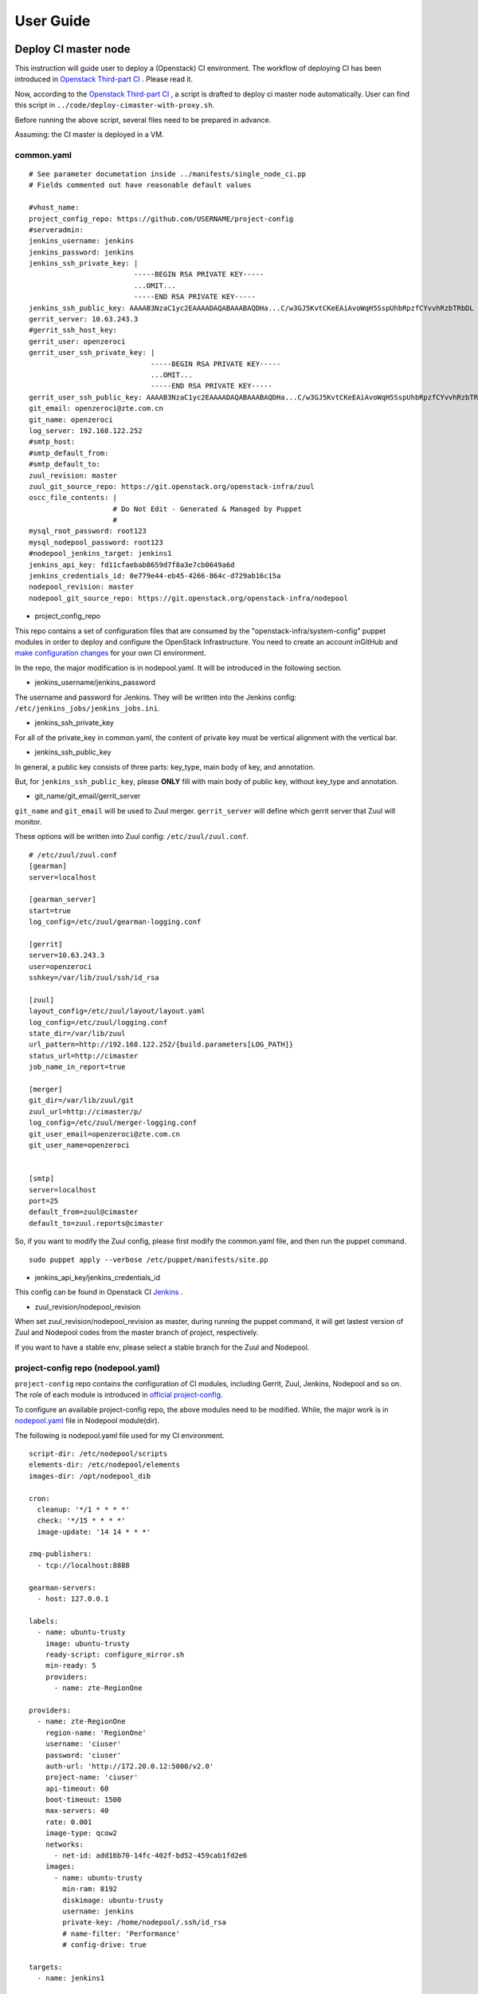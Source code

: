 User Guide
**********

Deploy CI master node
========================

This instruction will guide user to deploy a (Openstack) CI environment.
The workflow of deploying CI has been introduced in
`Openstack Third-part CI <http://docs.openstack.org/infra/openstackci/third_party_ci.html>`_ .
Please read it.

Now, according to the `Openstack Third-part CI <http://docs.openstack.org/infra/openstackci/third_party_ci.html>`_ ,
a script is drafted to deploy ci master node automatically. User can find
this script in ``../code/deploy-cimaster-with-proxy.sh``.

Before running the above script, several files need to be prepared in advance.

Assuming: the CI master is deployed in a VM.

common.yaml
-----------------------------

::

  # See parameter documetation inside ../manifests/single_node_ci.pp
  # Fields commented out have reasonable default values

  #vhost_name:
  project_config_repo: https://github.com/USERNAME/project-config
  #serveradmin:
  jenkins_username: jenkins
  jenkins_password: jenkins
  jenkins_ssh_private_key: |
                           -----BEGIN RSA PRIVATE KEY-----
                           ...OMIT...
                           -----END RSA PRIVATE KEY-----
  jenkins_ssh_public_key: AAAAB3NzaC1yc2EAAAADAQABAAABAQDHa...C/w3GJ5KvtCKeEAiAvoWqH5SspUhbRpzfCYvvhRzbTRbDL
  gerrit_server: 10.63.243.3
  #gerrit_ssh_host_key:
  gerrit_user: openzeroci
  gerrit_user_ssh_private_key: |
                               -----BEGIN RSA PRIVATE KEY-----
                               ...OMIT...
                               -----END RSA PRIVATE KEY-----
  gerrit_user_ssh_public_key: AAAAB3NzaC1yc2EAAAADAQABAAABAQDHa...C/w3GJ5KvtCKeEAiAvoWqH5SspUhbRpzfCYvvhRzbTRbDL
  git_email: openzeroci@zte.com.cn
  git_name: openzeroci
  log_server: 192.168.122.252
  #smtp_host:
  #smtp_default_from:
  #smtp_default_to:
  zuul_revision: master
  zuul_git_source_repo: https://git.openstack.org/openstack-infra/zuul
  oscc_file_contents: |
                      # Do Not Edit - Generated & Managed by Puppet
                      #
  mysql_root_password: root123
  mysql_nodepool_password: root123
  #nodepool_jenkins_target: jenkins1
  jenkins_api_key: fd11cfaebab8659d7f8a3e7cb0649a6d
  jenkins_credentials_id: 0e779e44-eb45-4266-864c-d729ab16c15a
  nodepool_revision: master
  nodepool_git_source_repo: https://git.openstack.org/openstack-infra/nodepool


* project_config_repo

This repo contains a set of configuration files that are consumed by the
"openstack-infra/system-config" puppet modules in order to deploy and configure
the OpenStack Infrastructure. You need to create an account inGitHub and
`make configuration changes <http://docs.openstack.org/infra/openstackci/third_party_ci.html#create-an-initial-project-config-repository>`_ for your own CI environment.

In the repo, the major modification is in nodepool.yaml. It will be introduced
in the following section.

* jenkins_username/jenkins_password

The username and password for Jenkins. They will be written into the Jenkins
config: ``/etc/jenkins_jobs/jenkins_jobs.ini``.

* jenkins_ssh_private_key

For all of the private_key in common.yaml, the content of private key must be
vertical alignment with the vertical bar.

* jenkins_ssh_public_key

In general, a public key consists of three parts: key_type, main body of key,
and annotation.

But, for ``jenkins_ssh_public_key``, please **ONLY** fill with main body of
public key, without key_type and annotation.

* git_name/git_email/gerrit_server


``git_name`` and ``git_email`` will be used to Zuul merger. ``gerrit_server``
will define which gerrit server that Zuul will monitor.

These options will be written into Zuul config: ``/etc/zuul/zuul.conf``.

::

  # /etc/zuul/zuul.conf
  [gearman]
  server=localhost

  [gearman_server]
  start=true
  log_config=/etc/zuul/gearman-logging.conf

  [gerrit]
  server=10.63.243.3
  user=openzeroci
  sshkey=/var/lib/zuul/ssh/id_rsa

  [zuul]
  layout_config=/etc/zuul/layout/layout.yaml
  log_config=/etc/zuul/logging.conf
  state_dir=/var/lib/zuul
  url_pattern=http://192.168.122.252/{build.parameters[LOG_PATH]}
  status_url=http://cimaster
  job_name_in_report=true

  [merger]
  git_dir=/var/lib/zuul/git
  zuul_url=http://cimaster/p/
  log_config=/etc/zuul/merger-logging.conf
  git_user_email=openzeroci@zte.com.cn
  git_user_name=openzeroci


  [smtp]
  server=localhost
  port=25
  default_from=zuul@cimaster
  default_to=zuul.reports@cimaster

So, if you want to modify the Zuul config, please first modify the common.yaml
file, and then run the puppet command.

::

  sudo puppet apply --verbose /etc/puppet/manifests/site.pp

* jenkins_api_key/jenkins_credentials_id

This config can be found in Openstack CI `Jenkins <http://docs.openstack.org/infra/openstackci/third_party_ci.html#securing-jenkins-optional>`_ .

* zuul_revision/nodepool_revision

When set zuul_revision/nodepool_revision as master, during running the puppet
command, it will get lastest version of Zuul and Nodepool codes from the
master branch of project, respectively.

If you want to have a stable env, please select a stable branch for the Zuul
and Nodepool.


project-config repo (nodepool.yaml)
-----------------------------------

``project-config`` repo contains the configuration of CI modules, including
Gerrit, Zuul, Jenkins, Nodepool and so on. The role of each module is
introduced in `official project-config <https://github.com/openstack-infra/project-config>`_.

To configure an available project-config repo, the above modules need to be
modified. While, the major work is in `nodepool.yaml <https://github.com/openstack-infra/project-config/blob/master/nodepool/nodepool.yaml>`_ file in Nodepool module(dir).

The following is nodepool.yaml file used for my CI environment.

::

  script-dir: /etc/nodepool/scripts
  elements-dir: /etc/nodepool/elements
  images-dir: /opt/nodepool_dib

  cron:
    cleanup: '*/1 * * * *'
    check: '*/15 * * * *'
    image-update: '14 14 * * *'

  zmq-publishers:
    - tcp://localhost:8888

  gearman-servers:
    - host: 127.0.0.1

  labels:
    - name: ubuntu-trusty
      image: ubuntu-trusty
      ready-script: configure_mirror.sh
      min-ready: 5
      providers:
        - name: zte-RegionOne

  providers:
    - name: zte-RegionOne
      region-name: 'RegionOne'
      username: 'ciuser'
      password: 'ciuser'
      auth-url: 'http://172.20.0.12:5000/v2.0'
      project-name: 'ciuser'
      api-timeout: 60
      boot-timeout: 1500
      max-servers: 40
      rate: 0.001
      image-type: qcow2
      networks:
        - net-id: add16b70-14fc-402f-bd52-459cab1fd2e6
      images:
        - name: ubuntu-trusty
          min-ram: 8192
          diskimage: ubuntu-trusty
          username: jenkins
          private-key: /home/nodepool/.ssh/id_rsa
          # name-filter: 'Performance'
          # config-drive: true

  targets:
    - name: jenkins1

  diskimages:
    - name: ubuntu-trusty
      elements:
        - ubuntu-minimal
        - vm
        - simple-init
        - openstack-repos
        - nodepool-base
        - node-devstack
        - cache-bindep
        - growroot
        - infra-package-needs
      release: trusty
      env-vars:
        DIB_DISTRIBUTION_MIRROR: http://mirrors.tuna.tsinghua.edu.cn/ubuntu/
        TMPDIR: /opt/dib_tmp
        DIB_IMAGE_CACHE: /opt/dib_cache
        DIB_APT_LOCAL_CACHE: '0'
        DIB_DISABLE_APT_CLEANUP: '1'


**Note**

* ``username``, ``password``, ``auth-url``, ``project-name`` and ``net-id``

The info of an available OpenStack environment and ``net-id`` is the internal
network of OpenStack environment.

* the ``name`` in diskimage, ubuntu-trusty, is the value of $IMAGE_NAME.

* ``ready-script`` defines which script will be run once slave node is started.

If you want to add some configuration to slave node before running the Jenkins
job, ple modify ``configure_mirrors.sh``, located in ``./nodepool/script/``.

* ``name`` option in ``targets`` section

It is the Jenkins master where Nodepool should attach nodes.

Nodepool provides a secure file, named ``/etc/nodepool/secure.conf``. It is a
standard ini config file.

Take a snippet from ``/etc/nodepool/secure.conf``

::

  [jenkins "{target_name}"]
  user={user}
  apikey={apikey}
  credentials={credentials}
  url={url}

The variable ``{target_name}`` is the name of the Jenkins target. It needs to
match with a ``targets:name`` specified in nodepool.yaml

* More introductions for nodepool.yaml configuration can be found in `this <http://docs.openstack.org/infra/nodepool/configuration.html>`_ .

Jenkins
=======

Jenkins configuration has been introduced in detail in `this <http://docs.openstack.org/infra/openstackci/third_party_ci.html#securing-jenkins-optional>`_.
Please follow it.

prune Jenkins jobs
--------------------

If use the Jenkins jobs configuration in official, there will be more than six
thousand Jenkins jobs registered in Jenkins. Most of them are unused for our
CI test. An operation of pruning will be needed.

Firstly, delete all of useless projects in ``./jenkins/jobs/projects.yaml``,
only reserve your own project.

Secondly, run the ``jenkins-jobs update`` command.

::

  jenkins-jobs --conf /etc/jenkins-jobs/jenkins-jobs.ini update --delete-old /etc/jenkins-jobs/config/

**TIP**
It will take a very, and very, long time to prune Jenkins jobs, if there is
too many jobs in original.

To save time, you can first use ``delete-all`` command to delete all of
Jenkins jobs, and then use ``update`` command to update new jobs.

::

  jenkins-jobs delete-all
  jenkins-jobs --conf /etc/jenkins_jobs/jenkins_jobs.ini update /etc/jenkins_jobs/config


Gerrit
========

Firstly, you need a healthy Gerrit server, and an available account with
administrator role.

Assuming: Gerrit server is 10.63.243.3, account is green.

Test gerrit

::

  opnfv@cimaster:~$ ssh -p 29418 green@10.63.243.3

    ****    Welcome to Gerrit Code Review    ****

    Hi green, you have successfully connected over SSH.

    Unfortunately, interactive shells are disabled.
    To clone a hosted Git repository, use:

    git clone ssh://green@10.63.243.3:29418/REPOSITORY_NAME.git

  Connection to 10.63.243.3 closed.

As shown above, the Gerrit server and account is OK.

create CI account
-----------------

As the common.yaml shown, ``git_user``, ``git_email`` and ``gerrit_user``
options need to fill an account. This account is created in Gerrit, and
used for CI Jenkins jobs.

::

  cat ~/.ssh/id_rsa.pub|ssh -p 29418 green@10.63.243.3 gerrit create-account openzeroci --email openzeroci@zte.com.cn --full-name openzeroci --group "'VerifiedCI'" --http-password Aa888888 --ssh-key -

**NOTE**

* The ``id_rsa.pub`` must be consistent with the ``gerrit_user_ssh_public_key``
  in common.yaml, which is paired with ``gerrit_user_ssh_private_key``.

* ``--group "'VerifiedCI'"``, "VerifiedCI" group must be exist before run the above
  command to create "openzeroci" account. If no, pls create group firstly.

::

  ssh -p 29418 green@10.63.243.3 gerrit create-group VerifiedCI


create CI group(optional)
-------------------------

If you don't like creating group by shell command, you can use the web browser.

.. image:: /ci-deploy/docs/create_verifiedci_group.JPG
  :name: create_verifiedci_group
  :width: 80%


set CI account(optional)
----------------

Join the "openstackci" account into "VerifiedCI" group.

.. image:: /ci-deploy/docs/add_account_in_verifiedci_group.JPG
  :name: add_account_in_verifiedci_group.JPG
  :width: 80%


create CI project
-----------------

::

  ssh -p 29418 green@10.63.243.3 gerrit create-project ci_test.git


set Gerrit project access
---------------------

* create master branch for "ci_test" project

.. image:: /ci-deploy/docs/set_project_branch.JPG
  :name: set_project_branch
  :width: 80%

* config "ci_test" access

In general, the following access should be configured for project.

::

  Core-Review -2,+2
  Core-Review -1,+1
  Verified -1,+1

.. image:: /ci-deploy/docs/set_project_access.JPG
  :name: set_project_access
  :width: 80%

* config "ci_test" Jenkins jobs

Will be introduced in detail in *Test Repo* Section.

* trigger jobs (push a new change/patchset)

A new change, as well as patchset, can trigger Jenkins job. If there is no
open change for "ci_test" project, you should git clone the "ci_test" project
with commit-msg hook and then git push a new change. Otherwise, you can add
a new patchset of change to trigger Jenkins jobs.

git push a new change

::

  git clone ssh://green@10.63.243.3:29418/ci_test && scp -p -P 29418 green@10.63.243.3:hooks/commit-msg ci_test/.git/hooks/
  cd ci_test
  git remote add gerrit ssh://green@10.63.243.3:29418/ci_test
  touch test.file
  git add test.file
  git commit ## add comment in commit
  git review

The link for git clone with commit-msg hook can be got from here.

.. image:: /ci-deploy/docs/set_project_git_clone.JPG
  :name: set_project_git_clone
  :width: 80%

Test Repo
=========

Take "citest" project for instance.

./zuul/layout.yaml

::

  # add citest job config in projects section
  # projects:
  - name: citest
    check:
      - citest-verified-flow
    gate:
      - citest-verified-flow

./jenkins/jobs/projects.yaml

::

  - project:
    name: citest
    jobs:
      - {name}-verified-flow

./jenkins/jobs/citest.yaml

::

  job-template:
    name: {name}-verified-flow
    builders:
      - link-logs
      - net-info
      - shell: |
          cat /etc/resolv.conf
    publishers:
      - test-results
      - console-log

``./zuul/layout.yaml`` file will be copied into ``/etc/zuul/layout/layout.yaml``.

``./jenkins/jobs/projects.yaml`` and ``./jenkins/jobs/citest.yaml`` will be
copied to ``/etc/jenkins-jobs/config/projects.yaml`` and
 ``/etc/jenkins-job/config/citest.yaml``.

``layout.yaml`` contains the rules of pipelines and which jobs will be
triggered for a project. Besides, according to the open project, such as
citest, in ``projects.yaml`` and jobs of this project configured in
``layout.yaml`` , Zuul service will register these jobs' name into Gearman.


``projects.yaml`` file defines all of the Jenkins jobs for all projects.
It is the entry for Jenkins Jobs Builder(JJB) creating Jenkins jobs.
While, the content of ``projects.yaml`` is just job templates, not the specific
jobs. So which jobs are included in each template? and what does a specific job
do?

``citest.yaml`` introduces the defination of job template: {name}-verified-flow.
One template, one ``job-template`` section. It includes a list of jobs or shell
commands.

In a word, JJB reads ``projects.yaml`` file to construct the set of all Jenkins
jobs. For each project, it sees the "namei" attribute of the project, and
substitutes that "name" attribute value wherever it sees "{name}" in any of the
jobs that are defined for that project. JJB reads other YAML file to parse job
template and then creates jobs.

**NOTE**
Zuul does not construct Jenkins jobs. JJB does that. Zuul simply configures
which Jenkins jobs should run for a project and a pipeline. JJB translates
YAML type of job templating rules to XML configuration, and then create
Jenkins jobs.

After "citest" project configuration file prepared, use ``jenkins-jobs update``
command to update new jobs to Jenkins.

If all jobs can be found in Jenkins browser and Gearman, "citest" jobs is
configured successfully.

**TIP**
Check whether new jobs are registered in Gearman

::

  echo status | nc 127.0.0.1 4730 -w 1|grep citest
  #result
  opnfv@cimaster:~$ echo status | nc 127.0.0.1 4730 -w 1 |grep citest
  build:citest-verified-flow:ubuntu-trusty	0	0	5
  build:citest-verified-flow	0	0	5


Common Command
==============

* puppet command

::

  sudo puppet apply --verbose /etc/puppet/manifests/site.pp

* Nodepool command

::

  # build image
  nodepool image-build $IMAGE_NAME
  # update image
  nodepool image-update all $IMAGE_NAME
  # upload image to OpenStack env
  nodepool image-upload all #IMAGE_NAME

* Jenkins command

::

  jenkins-jobs --conf /etc/jenkins_jobs/jenkins_jobs.ini update [--delete-old] /etc/jenkins_jobs/config
  jenkins-jobs delete-all

* Gearman jobs

::

  echo status | nc 127.0.0.1 4730 -w 1
  # a skippet for result
  # build:gate-horizon-selenium-headless	0	0	5
  # build:gate-neutron-lbaas-dashboard-dsvm-integration	0	0	5


The output of the status command contains tab separated columns with the
following information.

  * Name: The name of the job.
  * Number in queue: The total number of jobs in the queue including the
	currently running ones (next column).

  * Number of jobs running: The total number of jobs currently running.
  * Number of capable workers: A maximum possible count of workers that can
	run this job. This number being zero is one reason zuul reports
	"NOT Registered".

FAQ
====

During deploying CI master, series of bugs will be occurred. In this guide,
it will summary the common problems.

**Note**

In this instruction, it is dafault that, a) don't need to add proxy to host,
b) no limited for host to connect to foreigin websites.

Otherwise, there will be so many bugs caused by an unreachable network, and
these bugs are not listed in the following.

* database update failed

  * Description
	The table structure in Nodepool database is not match with model class
	in Nodepool code.

  * Troubleshooting
	Nodepool code has been updated and database structure is changed.

  * Solution
	Delete the Nodepool database in mysql, and create a new one. These tables
	in Nodepool database will be create automatically.

  ::

    mysql> create database nodepool;
    mysql> GRANT ALL ON nodepool.* TO 'nodepool'@'localhost';
    mysql> flush privileges;

* Nodepool image-build failed

  * NOTE: Most errors for image build failed, is caused by network.
	PLEASE MAKE SURE NETWORK IS NOT LIMITED.


* Nodepool \** cmd no valid

  * Description
	All Nodepool cmd is unavailable, and no logs

  * Troubleshooting
	Before Nodepool runs its cmd, the job corresponding to the cmd must be
	registered. It can be checked used by Gearman.
	If there are no registered jobs in Gearman, maybe, the reason is Zuul
	service failed.

  * Solution
  check registered jobs : ``echo status| nc 127.0.0.1 4730 -w 1``
  restart Zuul service: ``service zuul-merger restart``; ``service zuul restart``

* launch CI slave node failed

  * ``NotFound: Floating ip pool not found. (HTTP 404) (Request-ID: req-dc5db0c4-7bfc-48a0-8fc6-85743d356c49)``

    * Solution: add ``pool`` option in nodepool.yaml
    * NOTE: This error only occurrs in early Nodepool version, the lastest
	  version has abandoned ``pool`` option.

  * ``SSHException: not a valid RSA private key file``

    * Solution
      The style of private key is wrong in common.yaml.
      Detailed info is introduced in Common.yaml Section.

  * ``Exception: Timeout waiting for ssh access``

    * Solution
    The style of public key is wrong in common.yaml.
    Detailed info is introduced in Common.yaml Section.

  * After slave VM started, Nodepool fails to ssh to slave because of timout

    * Log Info

    ::

      2016-07-03 21:03:46,284 ERROR nodepool.utils: Exception while testing ssh access:
      Traceback (most recent call last):
      File "/usr/local/lib/python2.7/dist-packages/nodepool/nodeutils.py", line 55, in ssh_connect
      client = SSHClient(ip, username, **connect_kwargs)
      File "/usr/local/lib/python2.7/dist-packages/nodepool/sshclient.py", line 30, in _init_
      key_filename=key_filename)
      File "/usr/local/lib/python2.7/dist-packages/paramiko/client.py", line 305, in connect
      retry_on_signal(lambda: sock.connect(addr))
      File "/usr/local/lib/python2.7/dist-packages/paramiko/util.py", line 270, in retry_on_signal
      return function()
      File "/usr/local/lib/python2.7/dist-packages/paramiko/client.py", line 305, in <lambda>
      retry_on_signal(lambda: sock.connect(addr))
      File "/usr/lib/python2.7/socket.py", line 224, in meth
      return getattr(self._sock,name)(*args)
      error: [Errno 110] Connection timed out

    * Troubleshooting
      After starting a vm node, it needs to download the Flow Table, but the
	  speed of download is very very slow, whose time is much larger than the
	  "timeout" value. (the default value of "timeout" is 60 seconds)

    * Solution
      expand the ``timeout`` option in nodepool.yaml

  * Fail to start slave node because of binding failed to port

    * Error Info

    ::

      OpenStackCloudException: ('Error in creating the server: Exceeded maximum number of retries. Exceeded max scheduling attempts 3 for instance 71140bf1-fa48-44f1-b73c-8511dce1da0c. Last exception: Binding failed for port 59b81292-e5d5-4b06-a8e0-55c2d8bd473a, please check neutron logs for more information.', {'server': Munch({'OS-EXT-STS:task_state': None, 'addresses': {}, 'image': {u'id': u'e8d04018-e586-478a-9437-4b97a5b05434'}
      , 'networks': {}, 'OS-EXT-STS:vm_state': u'error', 'OS-EXT-SRV-ATTR:instance_name': u'instance-000003e5', 'OS-SRV-USG:launched_at': None, 'NAME_ATTR': 'name', 'flavor':
      {u'id': u'4'}
      , 'id': u'71140bf1-fa48-44f1-b73c-8511dce1da0c', 'cloud': 'defaults', 'user_id': u'28e38e4ec3064402b0c48249ef8587ba', 'OS-DCF:diskConfig': u'MANUAL', 'HUMAN_ID': True, 'accessIPv4': '', 'accessIPv6': '', 'public_v4': '', 'OS-EXT-STS:power_state': 0, 'OS-EXT-AZ:availability_zone': u'', 'config_drive': u'', 'status': u'ERROR', 'updated': u'2016-06-30T12:28:08Z', 'hostId': u'', 'OS-EXT-SRV-ATTR:host': None, 'OS-SRV-USG:terminated_at': None, 'key_name': None, 'public_v6': '', 'request_ids': [], 'private_v4': '', 'interface_ip': '', 'OS-EXT-SRV-ATTR:hypervisor_hostname': None, 'name': u'ubuntu-trusty-zte-RegionOne-1780', 'created': u'2016-06-30T12:25:02Z', 'fault':
      {u'message': u'Exceeded maximum number of retries. Exceeded max scheduling attempts 3 for instance 71140bf1-fa48-44f1-b73c-8511dce1da0c. Last exception: Binding failed for port 59b81292-e5d5-4b06-a8e0-55c2d8bd473a, please check neutron logs for more information.', u'code': 500, u'details': u' File "/usr/lib/python2.7/dist-packages/nova/conductor/manager.py", line 393, in build_instances\n filter_properties, instances[0].uuid)\n File "/usr/lib/python2.7/dist-packages/nova/scheduler/utils.py", line 186, in populate_retry\n raise exception.MaxRetriesExceeded(reason=msg)\n', u'created': u'2016-06-30T12:28:08Z'}
      , 'region': 'RegionOne', 'x_openstack_request_ids': [], 'os-extended-volumes:volumes_attached': [], 'volumes': [], 'tenant_id': u'056a9a90a90845dba5eb4fa8620c7907', 'metadata':
      Unknown macro: {u'groups'}
      , 'human_id': u'ubuntu-trusty-zte-regionone-1780'})})

    * Troubleshooting
      When starting slave node, only need to config internal network config,
	  no floating network.

    * Solution
      Delete Floating Network config in nodepool.yaml

* slave node can not be registered in Jenkins

  * Description
	The started slave node can not be registered in Jenkins.
    In general, once a slave node is started, it will be signed up to the node
	pool in the Jenkins. But in this case, there is only cimaster node detected
	in the node pool.

  * Troubleshooting
    During starting slave node, Nodepool will call "createJenkinsNode" API to
	add slave nodes to Jenkins according to ``targets:name`` config in
	nodepool.yaml. While the address of "Jenkins URL" is configured in
	secure.conf. The reason for this error is the ``targets:name`` is not
	consistent with the ``{target_name}`` in secure.conf.

  * Solution:
	make the ``targets:name`` in nodepool.yaml and ``{target_name}`` in
	secure.conf consistent.


* slave node is in 'outline' state in Jenkins

  * Troubleshooting
	Start jenkins.jar failed in slave node, or lack jenkins.jar package

  * Solution
	download jenkins.jar package manually and start it.

* update ready-script failed

  * Troubleshooting
	mirror source is not stable, which lead to update image failed.

* Gerrit can not receive the result of 'verified -1'

  * Troubleshooting
	Lack 'verified' permission for project access

* git review failed

  * Description
	Create a repo in Gerrit and then git review a new change to Gerrit,
	it's failed.

  * Error info

  ::

    opnfv@cimaster:/tmp/ci$ git review
    Errors running git rebase -i remotes/gerrit/master
    fatal: Needed a single revision
    invalid upstream remotes/gerrit/master

  * Solution
	Lack master branch for project in Gerrit.
	According to 'set gerrit project access' subsection to create master branch.

* jenkins-jobs update failed

  * Failed to find suitable template named '###'

    * Description: jenkins-job update failed
	  modify Jenkins jobs in the ./project-config/jenkins/jobs/projects.yaml,
	  such as add/delete some project, and then execute `puppet apply`. The
	  execution of `puppet apply` is failed and when running the `jenkins-jobs
	  update --delete-old /etc/jenkins_jobs/config` cmd, it fails too.

    * Error Info

    ::

      root@cimaster:~# jenkins-jobs update --delete-old /etc/jenkins_jobs/config
      INFO:root:Updating jobs in ['/etc/jenkins_jobs/config'] ([])
      /usr/local/lib/python2.7/dist-packages/jenkins/_init_.py:644: DeprecationWarning: get_plugins_info() is deprecated, use get_plugins()
      DeprecationWarning)
      Traceback (most recent call last):
      File "/usr/local/bin/jenkins-jobs", line 10, in <module>
      sys.exit(main())
      File "/usr/local/lib/python2.7/dist-packages/jenkins_jobs/cli/entry.py", line 139, in main
      jjb.execute()
      File "/usr/local/lib/python2.7/dist-packages/jenkins_jobs/cli/entry.py", line 133, in execute
      jenkins_jobs.cmd.execute(self._options, self._config_file_values)
      File "/usr/local/lib/python2.7/dist-packages/jenkins_jobs/cmd.py", line 269, in execute
      n_workers=options.n_workers)
      File "/usr/local/lib/python2.7/dist-packages/jenkins_jobs/builder.py", line 349, in update_jobs
      self.parser.expandYaml(jobs_glob)
      File "/usr/local/lib/python2.7/dist-packages/jenkins_jobs/parser.py", line 266, in expandYaml
      .format(jobname))
      jenkins_jobs.errors.JenkinsJobsException: Failed to find suitable template named 'experimental-openstackci-beaker- {node}'

    * Troubleshooting
      The template named 'experimental-openstackci-beaker- {node}' is defined
	  in ``projects.yaml``, but not be defined in YAML template file to explain
	  what this template should do.

    * Solution
      create this template under ``/etc/jenkins-jobs/config/`` dir

  * Error in request. Possibly authentication failed [403]: Forbidden

    * Description: Modify projects.yaml and update jobs, failed
    * Error Info

    ::

      root@cimaster:/etc/jenkins_jobs/config# jenkins-jobs update --delete-old /etc/jenkins_jobs/config
      No handlers could be found for logger "jenkins_jobs.config"
      /usr/local/lib/python2.7/dist-packages/jenkins/__init__.py:644: DeprecationWarning: get_plugins_info() is deprecated, use get_plugins()
        DeprecationWarning)
      Traceback (most recent call last):
        File "/usr/local/bin/jenkins-jobs", line 10, in <module>
          sys.exit(main())
        File "/usr/local/lib/python2.7/dist-packages/jenkins_jobs/cli/entry.py", line 168, in main
          jjb.execute()
        File "/usr/local/lib/python2.7/dist-packages/jenkins_jobs/cli/entry.py", line 154, in execute
          n_workers=options.n_workers)
        File "/usr/local/lib/python2.7/dist-packages/jenkins_jobs/builder.py", line 303, in update_jobs
          self.parser = YamlParser(self.jjb_config, self.plugins_list)
        File "/usr/local/lib/python2.7/dist-packages/jenkins_jobs/builder.py", line 242, in plugins_list
          self._plugins_list = self.jenkins.get_plugins_info()
        File "/usr/local/lib/python2.7/dist-packages/jenkins_jobs/builder.py", line 205, in get_plugins_info
          raise e
      jenkins.JenkinsException: Error in request. Possibly authentication failed [403]: Forbidden

    * Troubleshooting
    The Request object, used to get plugins info, is lack of cookies, which
	lead to be rejected.

    * Solution
    when update jobs, assign config file: jenkins-jobs.ini
 
* Jenkins jobs failed in slave node

  * Could not resolve host: git.openstack.org

    * Network is unavailable

  * /etc/resolv.conf is repeatly overridden

    * Description
	  Although DNS has been added through calling ``ready-script``, the network
	  is still unreachable.

    * Error info

    ::

      INFO:zuul.Cloner:Creating repo openstack/requirements from upstream git://git.openstack.org/openstack/requirements
      07:25:04 ERROR:zuul.Repo:Unable to initialize repo for git://git.openstack.org/openstack/requirements
      07:25:04 Traceback (most recent call last):
      07:25:04   File "/usr/zuul-env/src/zuul/zuul/merger/merger.py", line 53, in __init__
      07:25:04     self._ensure_cloned()
      07:25:04   File "/usr/zuul-env/src/zuul/zuul/merger/merger.py", line 65, in _ensure_cloned
      07:25:04     git.Repo.clone_from(self.remote_url, self.local_path)
      07:25:04   File "/usr/zuul-env/local/lib/python2.7/site-packages/git/repo/base.py", line 965, in clone_from
      07:25:04     return cls._clone(git, url, to_path, GitCmdObjectDB, progress, **kwargs)
      07:25:04   File "/usr/zuul-env/local/lib/python2.7/site-packages/git/repo/base.py", line 911, in _clone
      07:25:04     finalize_process(proc, stderr=stderr)
      07:25:04   File "/usr/zuul-env/local/lib/python2.7/site-packages/git/util.py", line 155, in finalize_process
      07:25:04     proc.wait(**kwargs)
      07:25:04   File "/usr/zuul-env/local/lib/python2.7/site-packages/git/cmd.py", line 332, in wait
      07:25:04     raise GitCommandError(self.args, status, errstr)
      07:25:04 GitCommandError: 'git clone -v git://git.openstack.org/openstack/requirements /tmp/tmp.7cHqiTG4U9' returned with exit code 128
      07:25:04 stderr: 'Cloning into '/tmp/tmp.7cHqiTG4U9'...
      07:25:04 fatal: unable to connect to git.openstack.org:
      07:25:04 git.openstack.org: Name or service not known

    * Troubleshooting
    DhClient will delete all DNS when release expire. So if only modify the
	/etc/resolv.conf, it will out of operation after a release cycle. To
	resolve the issue, need to modify /sbin/dhclient-script which dhclient
    will call when dhclient sets each interface's initial configuration. It
	will override the default behaviour of the client in creating a
	/etc/resolv.conf file.

    * Solution
    add the following code in the head of ``ready-script``

    ::

      sudo sed -i -e '/mv -f $new_resolv_conf $resolv_conf/a\
          echo "nameserver 172.10.0.1" >> $resolv_conf' /sbin/dhclient-script

    **NOTE**
	This is not the best solution. The DNS server should be dynamically pushed
	into /etc/resolv.conf file.

  * can not trigger Jenkins jobs because of Zuul merge failed

    * Description
    When add a new change for project to trigger jobs, this error is occurred

    * Error info

    ::

      2016-08-01 04:11:08,745 INFO zuul.MergeClient: Merge <gear.Job 0x7f0800119ed0 handle: H:127.0.0.1:35 name: merger:merge unique: a3891d60a231458f9b4a591053bd086d> complete, merged: False, updated: False, commit: None
      2016-08-01 04:11:08,748 INFO zuul.IndependentPipelineManager: Unable to merge change <Change 0x7f08001b7090 76,12>
      2016-08-01 04:11:08,749 INFO zuul.IndependentPipelineManager: Reporting item <QueueItem 0x7f0800113a90 for <Change 0x7f08001b7090 76,12> in check>, actions: [<zuul.reporter.gerrit.GerritReporter object at 0x7f0800163f90>]
      2016-08-01 04:11:08,752 ERROR zuul.source.Gerrit: Exception looking for ref refs/heads/master
      Traceback (most recent call last):
        File "/usr/local/lib/python2.7/dist-packages/zuul/source/gerrit.py", line 49, in getRefSha
          refs = self.connection.getInfoRefs(project)
        File "/usr/local/lib/python2.7/dist-packages/zuul/connection/gerrit.py", line 391, in getInfoRefs
          data = urllib.request.urlopen(url).read()
        File "/usr/lib/python2.7/urllib2.py", line 127, in urlopen
          return _opener.open(url, data, timeout)
        File "/usr/lib/python2.7/urllib2.py", line 404, in open
          response = self._open(req, data)
        File "/usr/lib/python2.7/urllib2.py", line 422, in _open
          '_open', req)
        File "/usr/lib/python2.7/urllib2.py", line 382, in _call_chain
          result = func(*args)
        File "/usr/lib/python2.7/urllib2.py", line 1222, in https_open
          return self.do_open(httplib.HTTPSConnection, req)
        File "/usr/lib/python2.7/urllib2.py", line 1184, in do_open
          raise URLError(err)
      URLError: <urlopen error [Errno 111] Connection refused>

    * Solution
    use the link of clone with commit-msg hook to git clone repo.
    ::

      #take "citest" repo for instance
      cd /var/lib/zuul/git/
      git clone ssh://green@10.63.243.3:29418/citest && scp -p -P 29418 green@10.63.243.3:hooks/commit-msg citest/.git/hooks/


  * can not trigger Jenkins jobs because of job not registered

    * Error Info

    ::

      2016-08-01 10:18:55,007 ERROR zuul.Gearman: Job <gear.Job 0x7fad4ce77150 handle: None name: citest-verified-flow unique: 80879edb4ee64546a87efc63bdb2486a> is not registered with Gearman
      2016-08-01 10:18:55,008 INFO zuul.Gearman: Build <gear.Job 0x7fad4ce77150 handle: None name: citest-verified-flow unique: 80879edb4ee64546a87efc63bdb2486a> complete, result NOT_REGISTERED

    * Troubleshooting
    The job, citest-verified-flow, is not registered with Gearman.
    Gearman only registers jobs which are defined in ``/etc/zuul/layout/layout.yaml`` file.
    Check whether the defination and style of jobs are right.

    * Solution
    Modify the style of jobs in ``layout.yaml``.
    Call ``jenkins-jobs update`` and  restart zuul service.
